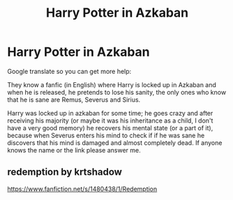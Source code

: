 #+TITLE: Harry Potter in Azkaban

* Harry Potter in Azkaban
:PROPERTIES:
:Author: LingValk
:Score: 2
:DateUnix: 1586186511.0
:DateShort: 2020-Apr-06
:FlairText: Recommendation
:END:
Google translate so you can get more help:

They know a fanfic (in English) where Harry is locked up in Azkaban and when he is released, he pretends to lose his sanity, the only ones who know that he is sane are Remus, Severus and Sirius.

Harry was locked up in azkaban for some time; he goes crazy and after receiving his majority (or maybe it was his inheritance as a child, I don't have a very good memory) he recovers his mental state (or a part of it), because when Severus enters his mind to check if if he was sane he discovers that his mind is damaged and almost completely dead. If anyone knows the name or the link please answer me.


** redemption by krtshadow

[[https://www.fanfiction.net/s/1480438/1/Redemption]]
:PROPERTIES:
:Author: DoomAndThenSum
:Score: 2
:DateUnix: 1586241347.0
:DateShort: 2020-Apr-07
:END:
